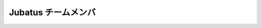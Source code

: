 Jubatus チームメンバ
--------------------

.. jubamember::
  :name: 海野 裕也
  :photo: _static/members/unno.jpg
  :role: Project Lead
  :expertise: Natural Language Processing, Text Mining
  :contrib: Project Management, Algorithm Development, Feature Converter, Client Generator
  :goal: 外部の利用事例を10個作る
  :github: unnonouno
  :twitter: unnonouno
  :web: http://www.unnono.net
  :blog: http://blog.unnono.net
  :email: unno@preferred.jp

.. jubamember::
  :name: 比戸 将平
  :photo: _static/members/hido.jpg
  :role: Algorithm Development Lead
  :expertise: Data Mining, Machine Learning
  :contrib: Algorithm Design and Development (Anomaly Detection), Business Development
  :goal: Jubatusを取り巻くエコシステムを育てる：OSSコミュニティの拡大（200人規模のイベント）、3rd party開発者増やす（プルリク30本）、ビジネス展開（国内外に継続利用3社ずつ以上）
  :github: hido
  :twitter: sla
  :web: http://www.hidotech.com/
  :blog: http://www.hidotech.com/blog/
  :email: hido@preferred.jp

.. jubamember::
  :name: 岡野原 大輔
  :photo: _static/members/okanohara.jpg
  :role: Advisor
  :contrib: PR, Vision, Algorithm Design, Business Development
  :github: hillbig
  :twitter: hillbig
  :web: https://sites.google.com/site/daisukeokanohara/
  :blog: http://hillbig.cocolog-nifty.com/
  :email: hillbig@preferred.jp

.. jubamember::
  :name: 大野 健太
  :photo: _static/members/oono.jpg
  :role: Developer
  :expertise: Mathematics (Conformal Geometry)
  :contrib: Algorithm Design (Anomaly Detection, Graph Mining), Documentation, IDL
  :github: delta2323
  :twitter: delta2323_
  :email: oono@preferred.jp

.. jubamember::
  :name: 熊崎 宏樹
  :role: Developer
  :expertise: Distributed System
  :contrib: Architecture Design and Development
  :goal: クラスタ追加機能、マルチテナント
  :github: kumagi
  :twitter: kumagi
  :blog: http://d.hatena.ne.jp/kumagi/
  :email: kumazaki.hiroki@lab.ntt.co.jp

.. jubamember::
  :name: 得居 誠也
  :photo: _static/members/tokui.jpg
  :role: Developer
  :expertise: Machine Learning
  :contrib: Algorithm Design and Development (Recommender, Anomaly Detection, Graph Mining), Architecture Design and Development
  :goal: アルゴリズム側の視点からモジュール化・フレームワーク化を進める、非定常データの学習を実装する、MIXに理論的裏付けを与える
  :github: beam2d
  :twitter: beam2d
  :email: tokui@preferred.jp

.. jubamember::
  :name: 小田 哲
  :role: Project Lead
  :expertise: Information Security, Distributed System
  :contrib: Development, Performance Quality Management and patent survey
  :goal: 外部開発者の参入障壁を下げる。3件以上のアルゴリズムを外部から取り込む。
  :github: odasatoshi

.. jubamember::
  :name: 前橋 賢一
  :role: Developer
  :contrib: Release Management, OSS Promotion, Documentation
  :goal: 分散クラスタ試験の自動実行、外部コントリビュータの拡大
  :github: kmaehashi

.. jubamember::
  :name: 今増 良平
  :role: Developer
  :contrib: Release Management, Documentation
  :goal: 分散クラスタ試験の自動実行、運用性の向上
  :github: rimms

.. jubamember::
  :name: 柏原 秀蔵
  :photo: _static/members/kashihara.jpg
  :role: Developer
  :expertise: Distributed System
  :contrib: Release Management, Refactoring
  :goal: "フレームワーク"としての形を整える。Jubatusに適したよくある事例・問題は簡単に実現（実装）でき、難しい問題は工数が多くなってしまっても実現を可能にするAPI・モジュールを提供する。また、利用の指針となるインタフェースを提供する。
  :github: suma
  :twitter: suma90h
  :web: http://www.obfuscatism.net/
  :blog: http://d.hatena.ne.jp/obfuscation/
  :email: kashihara@preferred.jp

.. jubamember::
  :name: 小田 幸弘
  :role: Developer
  :contrib: Refactoring, Support
  :goal: C++ 以外で algorithm/fv_converter をかけるようにする（開発者の新規参入を容易にするため）
  :github: y-oda-oni-juba

.. jubamember::
  :name: 渡部 源太郎
  :role: Developer
  :goal: C++11導入
  :github: gwtnb

.. jubamember::
  :name: 阿部 厳
  :role: Developer
  :goal: 画像・映像・音声の解析にJubatusを簡単に適用できるようにする
  :github: t-abe
  :twitter: tabe2314
  :email: tabe@preferred.jp

.. jubamember::
  :name: 村瀬 博昭 
  :role: Developer
  :github: murasehiroaki

.. jubamember::
  :name: 羅 敏
  :role: Developer
  :expertise: Distributed DBMS System 
  :contrib: Development, Documentation
  :goal: Expanding Realtime(Jubatus) market by combining with DWH. Improving Jubatus performance by techniques in DBMS field.
  :github: luomin
  :email: luo.min@lab.ntt.co.jp

.. jubamember::
  :name: 齋藤 昂也
  :role: Developer
  :goal: コード整理，プラグイン機能の追加
  :github: gintenlabo
  :twitter: SubaruG
  :email: saito_takaya_u4@lab.ntt.co.jp
